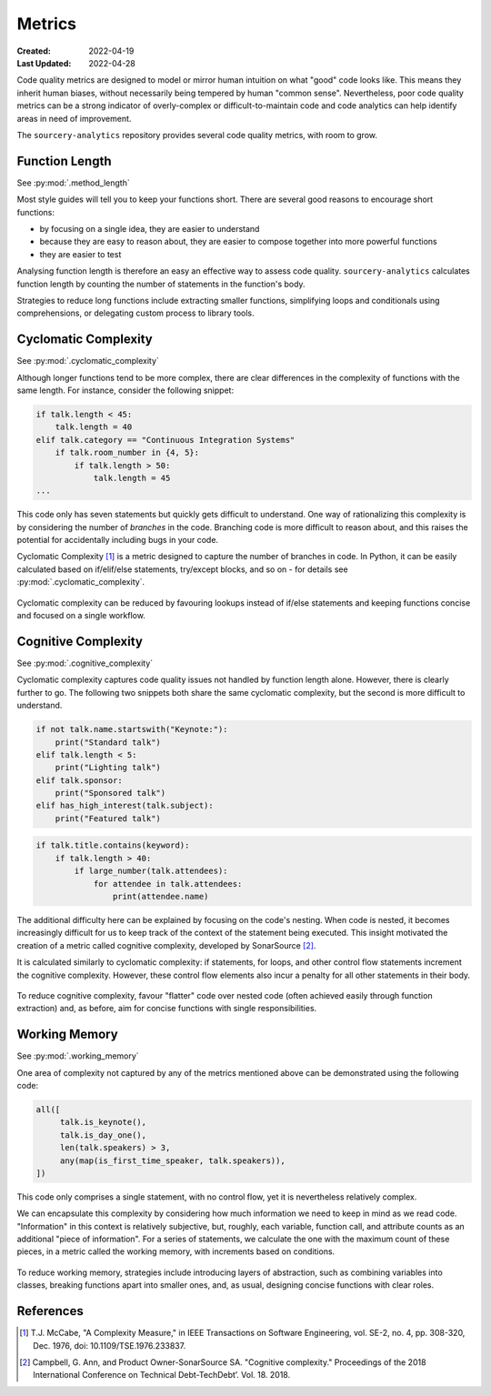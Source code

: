 #######
Metrics
#######

:Created: 2022-04-19
:Last Updated: 2022-04-28

Code quality metrics are designed to model or mirror human intuition on what "good" code looks like.
This means they inherit human biases, without necessarily being tempered by human "common sense".
Nevertheless, poor code quality metrics can be a strong indicator of overly-complex or difficult-to-maintain code
and code analytics can help identify areas in need of improvement.

The ``sourcery-analytics`` repository provides several code quality metrics, with room to grow.


Function Length
===============

See :py:mod:`.method_length`

Most style guides will tell you to keep your functions short.
There are several good reasons to encourage short functions:

* by focusing on a single idea, they are easier to understand
* because they are easy to reason about, they are easier to compose together into more powerful functions
* they are easier to test

Analysing function length is therefore an easy an effective way to assess code quality.
``sourcery-analytics`` calculates function length by counting the number of statements in the function's body.

Strategies to reduce long functions include extracting smaller functions, simplifying loops and conditionals using
comprehensions, or delegating custom process to library tools.


Cyclomatic Complexity
=====================

See :py:mod:`.cyclomatic_complexity`

Although longer functions tend to be more complex, there are clear differences in the complexity of
functions with the same length.
For instance, consider the following snippet:



.. code-block:: python

   if talk.length < 45:
       talk.length = 40
   elif talk.category == "Continuous Integration Systems"
       if talk.room_number in {4, 5}:
           if talk.length > 50:
               talk.length = 45
   ...

This code only has seven statements but quickly gets difficult to understand.
One way of rationalizing this complexity is by considering the number of *branches* in the code.
Branching code is more difficult to reason about, and this raises the potential for accidentally including
bugs in your code.

Cyclomatic Complexity [#]_ is a metric designed to capture the number of branches in code.
In Python, it can be easily calculated based on if/elif/else statements, try/except blocks, and so on - for details
see :py:mod:`.cyclomatic_complexity`.

.. figure:: _static/img/calculation-cyclomatic-complexity.png
   :width: 400
   :alt: a visual depiction of the methodology for calculating cyclomatic complexity

Cyclomatic complexity can be reduced by favouring lookups instead of if/else statements and keeping functions
concise and focused on a single workflow.


Cognitive Complexity
====================

See :py:mod:`.cognitive_complexity`

Cyclomatic complexity captures code quality issues not handled by function length alone. However, there is
clearly further to go. The following two snippets both share the same cyclomatic complexity, but the second
is more difficult to understand.

.. code-block:: python

   if not talk.name.startswith("Keynote:"):
       print("Standard talk")
   elif talk.length < 5:
       print("Lighting talk")
   elif talk.sponsor:
       print("Sponsored talk")
   elif has_high_interest(talk.subject):
       print("Featured talk")


.. code-block:: python

   if talk.title.contains(keyword):
       if talk.length > 40:
           if large_number(talk.attendees):
               for attendee in talk.attendees:
                   print(attendee.name)

The additional difficulty here can be explained by focusing on the code's nesting.
When code is nested, it becomes increasingly difficult for us to keep track of the context of the
statement being executed. This insight motivated the creation of a metric called cognitive complexity,
developed by SonarSource [#]_.

It is calculated similarly to cyclomatic complexity: if statements, for loops, and other control flow statements increment
the cognitive complexity. However, these control flow elements also incur a penalty for all other statements in their body.

.. figure:: _static/img/calculation-cognitive-complexity.png
   :width: 400
   :alt: a visual depiction of the methodology for calculating cognitive complexity

To reduce cognitive complexity, favour "flatter" code over nested code (often achieved easily through function extraction)
and, as before, aim for concise functions with single responsibilities.


Working Memory
==============

See :py:mod:`.working_memory`

One area of complexity not captured by any of the metrics mentioned above can be demonstrated using the following
code:

.. code-block:: python

   all([
     	talk.is_keynote(),
     	talk.is_day_one(),
     	len(talk.speakers) > 3,
     	any(map(is_first_time_speaker, talk.speakers)),
   ])

This code only comprises a single statement, with no control flow, yet it is nevertheless relatively complex.

We can encapsulate this complexity by considering how much information we need to keep in mind as we read
code. "Information" in this context is relatively subjective, but, roughly, each variable, function call,
and attribute counts as an additional "piece of information". For a series of statements, we calculate the one
with the maximum count of these pieces, in a metric called the working memory, with increments based on conditions.

.. figure:: _static/img/calculation-working-memory.png
   :width: 400
   :alt: a visual depiction of the methodology for calculating working memory

To reduce working memory, strategies include introducing layers of abstraction, such as combining
variables into classes, breaking functions apart into smaller ones, and, as usual, designing concise functions
with clear roles.


References
==========

.. [#] T.J. McCabe, "A Complexity Measure," in IEEE Transactions on Software Engineering, vol. SE-2, no. 4, pp. 308-320, Dec. 1976, doi: 10.1109/TSE.1976.233837.
.. [#] Campbell, G. Ann, and Product Owner-SonarSource SA. "Cognitive complexity." Proceedings of the 2018 International Conference on Technical Debt-TechDebt’. Vol. 18. 2018.